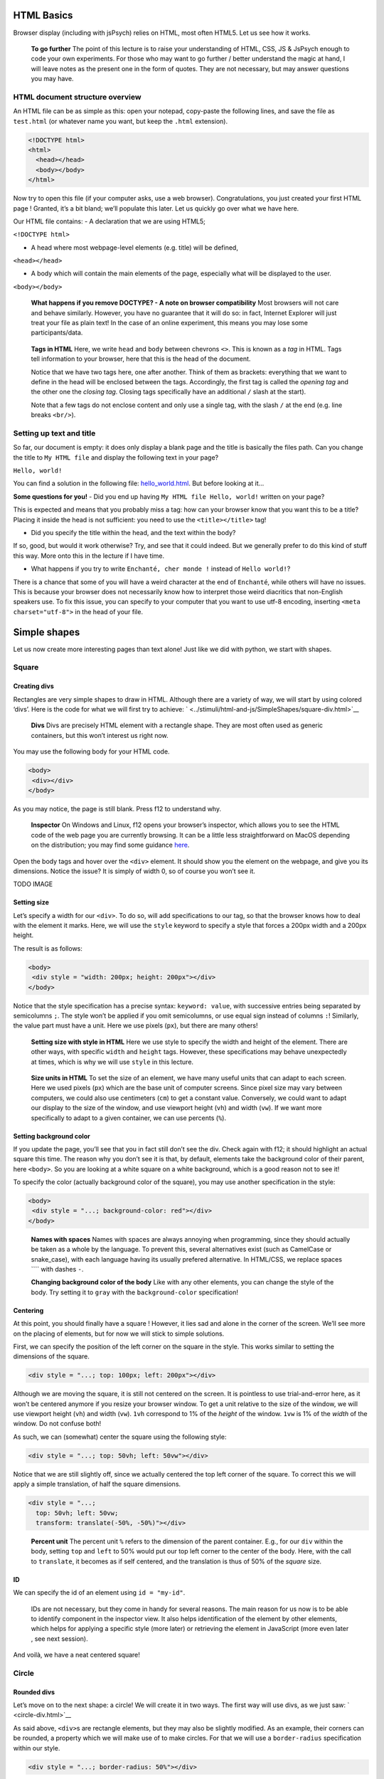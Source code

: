 HTML Basics
===========

Browser display (including with jsPsych) relies on HTML, most often
HTML5. Let us see how it works.

   **To go further** The point of this lecture is to raise your
   understanding of HTML, CSS, JS & JsPsych enough to code your own
   experiments. For those who may want to go further / better understand
   the magic at hand, I will leave notes as the present one in the form
   of quotes. They are not necessary, but may answer questions you may
   have.

HTML document structure overview
--------------------------------

An HTML file can be as simple as this: open your notepad, copy-paste the
following lines, and save the file as ``test.html`` (or whatever name
you want, but keep the ``.html`` extension).

.. code:: html

   <!DOCTYPE html>
   <html>
     <head></head>
     <body></body>
   </html>

Now try to open this file (if your computer asks, use a web browser).
Congratulations, you just created your first HTML page ! Granted, it’s a
bit bland; we’ll populate this later. Let us quickly go over what we
have here.

Our HTML file contains: - A declaration that we are using HTML5;

``<!DOCTYPE html>``

-  A head where most webpage-level elements (e.g. title) will be
   defined,

``<head></head>``

-  A body which will contain the main elements of the page, especially
   what will be displayed to the user.

``<body></body>``

   **What happens if you remove DOCTYPE? - A note on browser
   compatibility** Most browsers will not care and behave similarly.
   However, you have no guarantee that it will do so: in fact, Internet
   Explorer will just treat your file as plain text! In the case of an
   online experiment, this means you may lose some participants/data.

..

   **Tags in HTML** Here, we write ``head`` and ``body`` between
   chevrons ``<>``. This is known as a *tag* in HTML. Tags tell
   information to your browser, here that this is the head of the
   document.

   Notice that we have two tags here, one after another. Think of them
   as brackets: everything that we want to define in the head will be
   enclosed between the tags. Accordingly, the first tag is called the
   *opening tag* and the other one the *closing tag*. Closing tags
   specifically have an additional ``/`` slash at the start).

   Note that a few tags do not enclose content and only use a single
   tag, with the slash ``/`` at the end (e.g. line breaks ``<br/>``).

Setting up text and title
-------------------------

So far, our document is empty: it does only display a blank page and the
title is basically the files path. Can you change the title to
``My HTML file`` and display the following text in your page?

``Hello, world!``

You can find a solution in the following file:
`hello_world.html <../stimuli/html-and-js/hello_world.html>`__. But before looking
at it…

**Some questions for you!** - Did you end up having
``My HTML file Hello, world!`` written on your page?

This is expected and means that you probably miss a tag: how can your
browser know that you want this to be a title? Placing it inside the
head is not sufficient: you need to use the ``<title></title>`` tag!

-  Did you specify the title within the head, and the text within the
   body?

If so, good, but would it work otherwise? Try, and see that it could
indeed. But we generally prefer to do this kind of stuff this way. More
onto this in the lecture if I have time.

-  What happens if you try to write ``Enchanté, cher monde !`` instead
   of ``Hello world!``?

There is a chance that some of you will have a weird character at the
end of ``Enchanté``, while others will have no issues. This is because
your browser does not necessarily know how to interpret those weird
diacritics that non-English speakers use. To fix this issue, you can
specify to your computer that you want to use utf-8 encoding, inserting
``<meta charset="utf-8">`` in the head of your file.

Simple shapes
=============

Let us now create more interesting pages than text alone! Just like we
did with python, we start with shapes.

Square
------

Creating divs
~~~~~~~~~~~~~

Rectangles are very simple shapes to draw in HTML. Although there are a
variety of way, we will start by using colored ‘divs’. Here is the code
for what we will first try to achieve:
` <../stimuli/html-and-js/SimpleShapes/square-div.html>`__

   **Divs** Divs are precisely HTML element with a rectangle shape. They
   are most often used as generic containers, but this won’t interest us
   right now.

You may use the following body for your HTML code.

.. code:: html

   <body>
    <div></div>
   </body>

As you may notice, the page is still blank. Press f12 to understand why.

   **Inspector** On Windows and Linux, f12 opens your browser’s
   inspector, which allows you to see the HTML code of the web page you
   are currently browsing. It can be a little less straightforward on
   MacOS depending on the distribution; you may find some guidance
   `here <https://developer.apple.com/documentation/safari-developer-tools/inspecting-safari-macos>`__.

Open the body tags and hover over the ``<div>`` element. It should show
you the element on the webpage, and give you its dimensions. Notice the
issue? It is simply of width 0, so of course you won’t see it.

TODO IMAGE

Setting size
~~~~~~~~~~~~

Let’s specify a width for our ``<div>``. To do so, will add
specifications to our tag, so that the browser knows how to deal with
the element it marks. Here, we will use the ``style`` keyword to specify
a style that forces a 200px width and a 200px height.

The result is as follows:

.. code:: html

   <body>
    <div style = "width: 200px; height: 200px"></div>
   </body>

Notice that the style specification has a precise syntax:
``keyword: value``, with successive entries being separated by
semicolumns ``;``. The style won’t be applied if you omit semicolumns,
or use equal sign instead of columns ``:``! Similarly, the value part
must have a unit. Here we use pixels (``px``), but there are many
others!

   **Setting size with style in HTML** Here we use style to specify the
   width and height of the element. There are other ways, with specific
   ``width`` and ``height`` tags. However, these specifications may
   behave unexpectedly at times, which is why we will use ``style`` in
   this lecture.

..

   **Size units in HTML** To set the size of an element, we have many
   useful units that can adapt to each screen. Here we used pixels
   (``px``) which are the base unit of computer screens. Since pixel
   size may vary between computers, we could also use centimeters
   (``cm``) to get a constant value. Conversely, we could want to adapt
   our display to the size of the window, and use viewport height
   (``vh``) and width (``vw``). If we want more specifically to adapt to
   a given container, we can use percents (``%``).

Setting background color
~~~~~~~~~~~~~~~~~~~~~~~~

If you update the page, you’ll see that you in fact still don’t see the
div. Check again with f12; it should highlight an actual square this
time. The reason why you don’t see it is that, by default, elements take
the background color of their parent, here ``<body>``. So you are
looking at a white square on a white background, which is a good reason
not to see it!

To specify the color (actually background color of the square), you may
use another specification in the style:

.. code:: html

   <body>
    <div style = "...; background-color: red"></div>
   </body>

..

   **Names with spaces** Names with spaces are always annoying when
   programming, since they should actually be taken as a whole by the
   language. To prevent this, several alternatives exist (such as
   CamelCase or snake_case), with each language having its usually
   prefered alternative. In HTML/CSS, we replace spaces ```` with dashes
   ``-``.

   **Changing background color of the body** Like with any other
   elements, you can change the style of the body. Try setting it to
   ``gray`` with the ``background-color`` specification!

Centering
~~~~~~~~~

At this point, you should finally have a square ! However, it lies sad
and alone in the corner of the screen. We’ll see more on the placing of
elements, but for now we will stick to simple solutions.

First, we can specify the position of the left corner on the square in
the style. This works similar to setting the dimensions of the square.

.. code:: html

   <div style = "...; top: 100px; left: 200px"></div>

Although we are moving the square, it is still not centered on the
screen. It is pointless to use trial-and-error here, as it won’t be
centered anymore if you resize your browser window. To get a unit
relative to the size of the window, we will use viewport height (``vh``)
and width (``vw``). ``1vh`` correspond to 1% of the *height* of the
window. ``1vw`` is 1% of the *width* of the window. Do not confuse both!

As such, we can (somewhat) center the square using the following style:

.. code:: html

   <div style = "...; top: 50vh; left: 50vw"></div>

Notice that we are still slightly off, since we actually centered the
top left corner of the square. To correct this we will apply a simple
translation, of half the square dimensions.

.. code:: html

   <div style = "...;
     top: 50vh; left: 50vw;
     transform: translate(-50%, -50%)"></div>

..

   **Percent unit** The percent unit ``%`` refers to the dimension of
   the parent container. E.g., for our ``div`` within the body, setting
   ``top`` and ``left`` to 50% would put our top left corner to the
   center of the body. Here, with the call to ``translate``, it becomes
   as if self centered, and the translation is thus of 50% of the
   *square* size.

ID
~~

We can specify the id of an element using ``id = "my-id"``.

   IDs are not necessary, but they come in handy for several reasons.
   The main reason for us now is to be able to identify component in the
   inspector view. It also helps identification of the element by other
   elements, which helps for applying a specific style (more later) or
   retrieving the element in JavaScript (more even later , see next
   session).

And voilà, we have a neat centered square!

Circle
------

Rounded divs
~~~~~~~~~~~~

Let’s move on to the next shape: a circle! We will create it in two
ways. The first way will use divs, as we just saw:
` <circle-div.html>`__

As said above, ``<div>``\ s are rectangle elements, but they may also be
slightly modified. As an example, their corners can be rounded, a
property which we will make use of to make circles. For that we will use
a ``border-radius`` specification within our style.

.. code:: html

   <div style = "...; border-radius: 50%"></div>

You may try and change the value of this ``border-radius``, to better
understand the behavior we’re making use of. Notice how much we start
definitely resorting to tricks here, which may (and will) be
insufficient at some point. HTML proposes alternatives that are more
suited to drawing shapes, such as *Scalable Vector Graphics* (SVG). The
adapted code can be found
`here <../stimuli/html-and-js/SimpleShapes/circle-svg.html>`__.

SVGs
----

In HTML, SVGs are elements like divs, but which are designed to contain
shapes. Here we will use the ``<circle>`` shape element. We will specify
its properties (radius, center, color) with tags directly linked to the
element.

.. code:: html

   <svg>
     <circle cx="100" cy="100" r="100" fill="red"/>
   </svg>

..

   Notice that we are at the same level as style **TODO** Also notice
   that here we space things with spaces and not semicolumns. some
   attributes are specific to ``<circle/>``

What is going wrong here? Well, f12 can enlighten us here again. As you
may see, the circle is cut by the border of the container. In other
words, our 150x300 pixels containers does not have the right shape to
display the whole shape. We thus have to specify the size of the
container, with the usual ``style`` attribute.

.. code:: html

   <svg style = "height: 200px; width: 200px">
     <circle cx="100" cy="100" r="100" fill="red"/>
   </svg>

Triangle
--------

A good reason to learn about SVGs is that you can’t draw triangles with
divs (or rather, you will have an extremely hard time doing so). With
SVGs, doing so is much easier, as you can draw any polygon using the
``<polygon/>`` tag. ``<polygon/>`` takes a specific attribute named
``points`` which takes a list of integers corresponding to the
coordinates of the polygon’s vertices. Integers in the list will be
paired to create the *x* and *y* coordinates of each point.

.. code:: html

   <svg>
       <polygon points="0 200, 200 200, 100 0" fill="red" />
   </svg>

You may separate integers with spaces ```` or commas ``,`` alike. In the
code for an isoceles triangle above (`full
file <../stimuli/html-and-js/SimpleShapes/triangle-svg.html>`__), I use a mixture
of both: spaces separate *x* and *y* coordinates, while commas separates
vertices.

Style usage
-----------

Regardless of whether you used divs or svgs above, you most likely used
the same ``style`` attribute to center the shape, over and over. To
avoid tiresome repetitions, HTML provides a convenient way to deal with
this: providing a stylesheet. A stylesheet essentially defines keywords,
which can be later used to apply the desired style to an element. You
may find an example for our square `here <../stimuli/html-and-js/SimpleShapes/>`__.

Definition in the head
~~~~~~~~~~~~~~~~~~~~~~

The simplest way to define a style is to do so in the ``head`` of your
document. You can also do it in a separate file; more on that later.

.. code:: html

   <head>
     <style>
       <!-- Put the style here -->
     </style>
   </head>

..

   **Comments in HTML** The ``<!--`` and ``-->`` serve as opening and
   closing markers for comments in HTML. This is made so that you’ll
   (hopefully) never need them for any other purpose, since HTML is
   designed to display all kinds of texts.

We can now define our stylesheet. First, let us make all divs have a red
background by default.

.. code:: html

   <style>
     div {
       background-color: red
     }
   </style>

This property can now be removed from the ``style`` of the ``<div>``
elements of the body. Try it!

We now want to deal with the centering elements. Since we don’t want to
center everything, we’ll manually flag elements that should be centered
using the ``class`` attribute. To define a style for a class named
``my-class``, we reuse the same syntax as before, but replace the
element name (``div``) with the class name ``my-class`` preceded by a
dot ``.``. The dot indicates that this style applies to a class.

.. code:: html

   <style>
     .centered {
       position: absolute;
       top: 50vh; left: 50vw;
       transform: translate(-50%, -50%);
     }
   </style>

..

   **Cascading Style Sheets** Style sheets can apply at several levels:
   to all elements of the document, to all elements of a kind
   (e.g. divs), to all elements of a special class (defined with the
   ``class`` attribute), or elements with a given id… These levels apply
   one after another, with most specific style sheets applying over the
   more generic ones; they are, in a sense, cascading. This precisely
   gave this ‘style’ language its name: *Cascading Style Sheets*, or
   *CSS* for short.

To apply this style to our divs, we have to specify that this class
applies such as in the following example.

.. code:: html

   <body>
     <div class = "centered">
     </div>
   </body>

..

   **Multiple classes** You may apply several classes to a single
   element, simply by listing them with a space in between different
   classes: e.g. ``class = "centered circle"`` if you also happen to
   have a ``.circle`` style.

Definition in a separate file.
~~~~~~~~~~~~~~~~~~~~~~~~~~~~~~

Of course, redefining it at the beginning of each sheet can be very
tedious, which is why style sheets are often defined in their own
``.css`` file. Move everything we previously defined within ``<style>``
into a file named ``shapes.css``. You may now load the style in your
HTML file, using the following code in the ``<head>`` section. Here is
how it looks like in `our square
file <../stimuli/html-and-js/SimpleShapes/square-css.html>`__, using a `separate
spreadsheet <../stimuli/html-and-js/SimpleShapes/square.css>`__. Notice how the
code is much simpler to read!

.. code:: html

   <head>
     <link rel="stylesheet" href ="./shapes.css">
     </link>
   </head>

Be careful, if you move the file from the current folder you will have
to update the ``href`` attribute with the new path!

Exercises
=========

It is now your turn.

Recreate the shapes
-------------------

Could you rewrite the code for the circle (a solution
`here <../stimuli/html-and-js/SimpleShapes/circle-style.html>`__) and the triangle
()\ `here <../stimuli/html-and-js/SimpleShapes/triangle-style.html>`__)? Bonus
points if you manage to use a single stylesheet for both!

Illusions
---------

Could you recreate the complex stimuli seen in `this
lecture <https://pcbs.readthedocs.io/en/latest/stimulus-creation.html#displaying-geometric-shapes>`__,
this time in html? 1. The two circles (a solution
`here <../Illusions/two-circles.html>`__) 2. The troxler effect
(`here <../Illusions/troxler.html>`__) 3. Kanisza’s square
(`here <../Illusions/kanisza-square.html>`__)

And anything else your heart may wish for! Remember that programming
makes perfect (in programming, at least).
